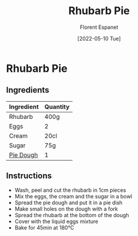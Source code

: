 #+title: Rhubarb Pie
#+author: Florent Espanet
#+date: [2022-05-10 Tue]
#+html_link_home: /
#+html_link_up: /recipes/


* Rhubarb Pie
** Ingredients

| Ingredient | Quantity |
|------------+----------|
| Rhubarb    | 400g     |
| Eggs       | 2        |
| Cream      | 20cl     |
| Sugar      | 75g      |
| [[file:pie-dough.org][Pie Dough]]  | 1        |

** Instructions

- Wash, peel and cut the rhubarb in 1cm pieces
- Mix the eggs, the cream and the sugar in a bowl
- Spread the pie dough and put it in a pie dish
- Make small holes on the dough with a fork
- Spread the rhubarb at the bottom of the dough
- Cover with the liquid eggs mixture
- Bake for 45min at 180°C
